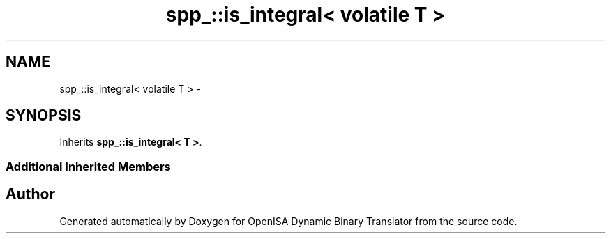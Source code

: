 .TH "spp_::is_integral< volatile T >" 3 "Mon Apr 23 2018" "Version 0.0.1" "OpenISA Dynamic Binary Translator" \" -*- nroff -*-
.ad l
.nh
.SH NAME
spp_::is_integral< volatile T > \- 
.SH SYNOPSIS
.br
.PP
.PP
Inherits \fBspp_::is_integral< T >\fP\&.
.SS "Additional Inherited Members"


.SH "Author"
.PP 
Generated automatically by Doxygen for OpenISA Dynamic Binary Translator from the source code\&.
